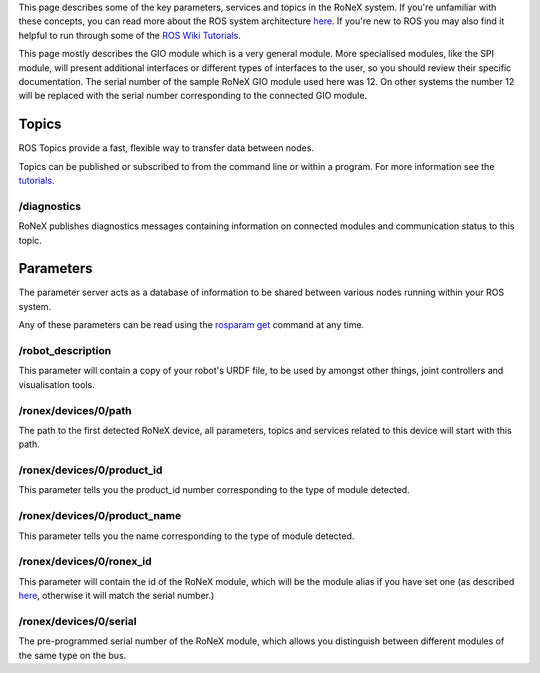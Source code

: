 This page describes some of the key parameters, services and topics in
the RoNeX system. If you're unfamiliar with these concepts, you can read
more about the ROS system architecture
`here <http://wiki.ros.org/ROS/Concepts>`__. If you're new to ROS you
may also find it helpful to run through some of the `ROS Wiki
Tutorials <http://wiki.ros.org/ROS/Tutorials>`__.

This page mostly describes the GIO module which is a very general
module. More specialised modules, like the SPI module, will present
additional interfaces or different types of interfaces to the user, so
you should review their specific documentation. The serial number of the
sample RoNeX GIO module used here was 12. On other systems the number 12
will be replaced with the serial number corresponding to the connected
GIO module.

Topics
------

ROS Topics provide a fast, flexible way to transfer data between nodes.

Topics can be published or subscribed to from the command line or within
a program. For more information see the
`tutorials <General-RoNeX-Tutorials>`__.

/diagnostics
^^^^^^^^^^^^

RoNeX publishes diagnostics messages containing information on connected
modules and communication status to this topic.

Parameters
----------

The parameter server acts as a database of information to be shared
between various nodes running within your ROS system.

Any of these parameters can be read using the `rosparam
get <http://wiki.ros.org/rosparam>`__ command at any time.

/robot\_description
^^^^^^^^^^^^^^^^^^^

This parameter will contain a copy of your robot's URDF file, to be used
by amongst other things, joint controllers and visualisation tools.

/ronex/devices/0/path
^^^^^^^^^^^^^^^^^^^^^

The path to the first detected RoNeX device, all parameters, topics and
services related to this device will start with this path.

/ronex/devices/0/product\_id
^^^^^^^^^^^^^^^^^^^^^^^^^^^^

This parameter tells you the product\_id number corresponding to the
type of module detected.

/ronex/devices/0/product\_name
^^^^^^^^^^^^^^^^^^^^^^^^^^^^^^

This parameter tells you the name corresponding to the type of module
detected.

/ronex/devices/0/ronex\_id
^^^^^^^^^^^^^^^^^^^^^^^^^^

This parameter will contain the id of the RoNeX module, which will be
the module alias if you have set one (as described
`here <Using-aliases-with-your-RoNeX>`__, otherwise it will match the
serial number.)

/ronex/devices/0/serial
^^^^^^^^^^^^^^^^^^^^^^^

The pre-programmed serial number of the RoNeX module, which allows you
distinguish between different modules of the same type on the bus.

